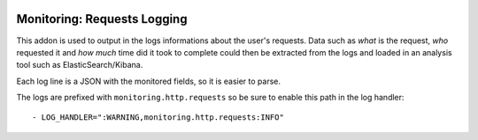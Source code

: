 .. image:: https://img.shields.io/badge/licence-AGPL--3-blue.svg
    :alt: License

Monitoring: Requests Logging
============================

This addon is used to output in the logs informations about the user's
requests.  Data such as *what* is the request, *who* requested it and *how
much* time did it took to complete could then be extracted from the logs and
loaded in an analysis tool such as ElasticSearch/Kibana.

Each log line is a JSON with the monitored fields, so it is easier to parse.

The logs are prefixed with ``monitoring.http.requests`` so be sure to enable
this path in the log handler::

    - LOG_HANDLER=":WARNING,monitoring.http.requests:INFO"
